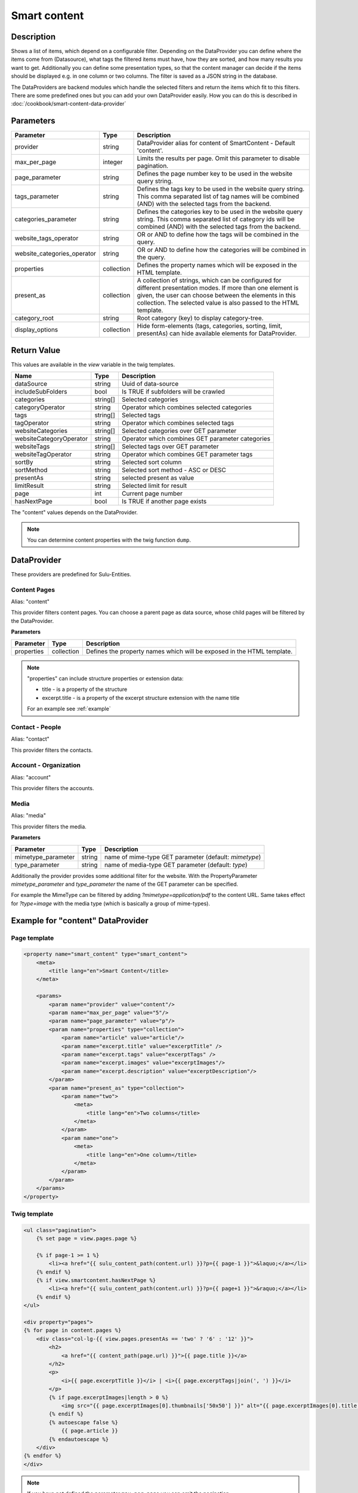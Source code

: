 Smart content
=============

Description
-----------

Shows a list of items, which depend on a configurable filter. Depending on
the DataProvider you can define where the items come from (Datasource),
what tags the filtered items must have, how they are sorted, and how many
results you want to get. Additionally you can define some presentation
types, so that the content manager can decide if the items should be displayed
e.g. in one column or two columns. The filter is saved as a JSON string in the
database.

The DataProviders are backend modules which handle the selected filters and
return the items which fit to this filters. There are some predefined ones but
you can add your own DataProvider easily. How you can do this is described in
:doc:`/cookbook/smart-content-data-provider`

Parameters
----------

.. list-table::
    :header-rows: 1

    * - Parameter
      - Type
      - Description
    * - provider
      - string
      - DataProvider alias for content of SmartContent - Default 'content'.
    * - max_per_page
      - integer
      - Limits the results per page. Omit this parameter to disable pagination.
    * - page_parameter
      - string
      - Defines the page number key to be used in the website query string.
    * - tags_parameter
      - string
      - Defines the tags key to be used in the website query string. This comma
        separated list of tag names will be combined (AND) with the selected
        tags from the backend.
    * - categories_parameter
      - string
      - Defines the categories key to be used in the website query string. This
        comma separated list of category ids will be combined (AND) with the
        selected tags from the backend.
    * - website_tags_operator
      - string
      - OR or AND to define how the tags will be combined in the query.
    * - website_categories_operator
      - string
      - OR or AND to define how the categories will be combined in the query.
    * - properties
      - collection
      - Defines the property names which will be exposed in the HTML template.
    * - present_as
      - collection
      - A collection of strings, which can be configured for different
        presentation modes. If more than one element is given, the user can
        choose between the elements in this collection. The selected value is
        also passed to the HTML template.
    * - category_root
      - string
      - Root category (key) to display category-tree.
    * - display_options
      - collection
      - Hide form-elements (tags, categories, sorting, limit, presentAs)
        can hide available elements for DataProvider.

Return Value
------------

This values are available in the *view* variable in the twig templates.

.. list-table::
    :header-rows: 1

    * - Name
      - Type
      - Description
    * - dataSource
      - string
      - Uuid of data-source
    * - includeSubFolders
      - bool
      - Is TRUE if subfolders will be crawled
    * - categories
      - string[]
      - Selected categories
    * - categoryOperator
      - string
      - Operator which combines selected categories
    * - tags
      - string[]
      - Selected tags
    * - tagOperator
      - string
      - Operator which combines selected tags
    * - websiteCategories
      - string[]
      - Selected categories over GET parameter
    * - websiteCategoryOperator
      - string
      - Operator which combines GET parameter categories
    * - websiteTags
      - string[]
      - Selected tags over GET parameter
    * - websiteTagOperator
      - string
      - Operator which combines GET parameter tags
    * - sortBy
      - string
      - Selected sort column
    * - sortMethod
      - string
      - Selected sort method - ASC or DESC
    * - presentAs
      - string
      - selected present as value
    * - limitResult
      - string
      - Selected limit for result
    * - page
      - int
      - Current page number
    * - hasNextPage
      - bool
      - Is TRUE if another page exists

The "content" values depends on the DataProvider.

.. note::

    You can determine content properties with the twig function ``dump``.

DataProvider
------------

These providers are predefined for Sulu-Entities.

Content Pages
~~~~~~~~~~~~~

Alias: "content"

This provider filters content pages. You can choose a parent page as data
source, whose child pages will be filtered by the DataProvider.

**Parameters**

.. list-table::
    :header-rows: 1

    * - Parameter
      - Type
      - Description
    * - properties
      - collection
      - Defines the property names which will be exposed in the HTML template.

.. note::

    "properties" can include structure properties or extension data:

    * title - is a property of the structure
    * excerpt.title - is a property of the excerpt structure extension with
      the name title

    For an example see :ref:`example`

Contact - People
~~~~~~~~~~~~~~~~

Alias: "contact"

This provider filters the contacts.

Account - Organization
~~~~~~~~~~~~~~~~~~~~~~

Alias: "account"

This provider filters the accounts.

Media
~~~~~

Alias: "media"

This provider filters the media.


**Parameters**

.. list-table::
    :header-rows: 1

    * - Parameter
      - Type
      - Description
    * - mimetype_parameter
      - string
      - name of mime-type GET parameter (default: `mimetype`)
    * - type_parameter
      - string
      - name of media-type GET parameter (default: `type`)


Additionally the provider provides some additional filter for the website. With
the PropertyParameter `mimetype_parameter` and `type_parameter` the name of the
GET parameter can be specified.

For example the MimeType can be filtered by adding `?mimetype=application/pdf`
to the content URL. Same takes effect for `?type=image` with the media type
(which is basically a group of mime-types).

.. _example:

Example for "content" DataProvider
----------------------------------

Page template
~~~~~~~~~~~~~

.. code-block:: xml

    <property name="smart_content" type="smart_content">
        <meta>
            <title lang="en">Smart Content</title>
        </meta>

        <params>
            <param name="provider" value="content"/>
            <param name="max_per_page" value="5"/>
            <param name="page_parameter" value="p"/>
            <param name="properties" type="collection">
                <param name="article" value="article"/>
                <param name="excerpt.title" value="excerptTitle" />
                <param name="excerpt.tags" value="excerptTags" />
                <param name="excerpt.images" value="excerptImages"/>
                <param name="excerpt.description" value="excerptDescription"/>
            </param>
            <param name="present_as" type="collection">
                <param name="two">
                    <meta>
                        <title lang="en">Two columns</title>
                    </meta>
                </param>
                <param name="one">
                    <meta>
                        <title lang="en">One column</title>
                    </meta>
                </param>
            </param>
        </params>
    </property>

Twig template
~~~~~~~~~~~~~

.. code-block:: twig

    <ul class="pagination">
        {% set page = view.pages.page %}

        {% if page-1 >= 1 %}
            <li><a href="{{ sulu_content_path(content.url) }}?p={{ page-1 }}">&laquo;</a></li>
        {% endif %}
        {% if view.smartcontent.hasNextPage %}
            <li><a href="{{ sulu_content_path(content.url) }}?p={{ page+1 }}">&raquo;</a></li>
        {% endif %}
    </ul>

    <div property="pages">
    {% for page in content.pages %}
        <div class="col-lg-{{ view.pages.presentAs == 'two' ? '6' : '12' }}">
            <h2>
                <a href="{{ content_path(page.url) }}">{{ page.title }}</a>
            </h2>
            <p>
                <i>{{ page.excerptTitle }}</i> | <i>{{ page.excerptTags|join(', ') }}</i>
            </p>
            {% if page.excerptImages|length > 0 %}
                <img src="{{ page.excerptImages[0].thumbnails['50x50'] }}" alt="{{ page.excerptImages[0].title }}"/>
            {% endif %}
            {% autoescape false %}
                {{ page.article }}
            {% endautoescape %}
        </div>
    {% endfor %}
    </div>

.. note::

    If you have not defined the parameter ``max_per_page`` you can omit the
    pagination.
